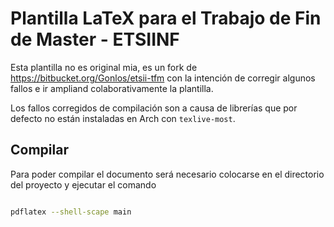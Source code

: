 * Plantilla LaTeX para el Trabajo de Fin de Master - ETSIINF

Esta plantilla no es original mia, es un fork de
https://bitbucket.org/Gonlos/etsii-tfm con la intención de corregir
algunos fallos e ir ampliand colaborativamente la plantilla.

Los fallos corregidos de compilación son a causa de librerías que por
defecto no están instaladas en Arch con ~texlive-most~.

** Compilar

Para poder compilar el documento será necesario colocarse en el
directorio del proyecto y ejecutar el comando

#+BEGIN_SRC bash

pdflatex --shell-scape main

#+END_SRC
